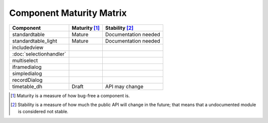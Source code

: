Component Maturity Matrix
=========================

.. Note to developers

    - Please be honest when assessing your own components
    - Please add links to components' documentation to this table, when you document your public API

============================================================= =========================== =============================
Component                                                     Maturity [1]_               Stability [2]_
============================================================= =========================== =============================
standardtable                                                 Mature                      Documentation needed
standardtable_light                                           Mature                      Documentation needed
------------------------------------------------------------- --------------------------- -----------------------------
includedview
:doc:`selectionhandler`
multiselect
------------------------------------------------------------- --------------------------- -----------------------------
iframedialog
simpledialog
recordDialog
------------------------------------------------------------- --------------------------- -----------------------------
timetable_dh                                                  Draft                       API may change
============================================================= =========================== =============================

.. [1] Maturity is a measure of how bug-free a component is.
.. [2] Stability is a measure of how much the public API will change in the future; that means that a undocumented module is considered not stable.
